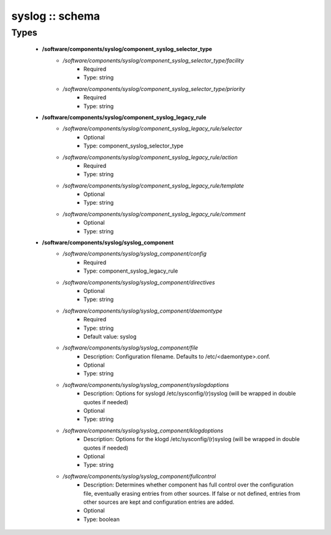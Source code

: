 ################
syslog :: schema
################

Types
-----

 - **/software/components/syslog/component_syslog_selector_type**
    - */software/components/syslog/component_syslog_selector_type/facility*
        - Required
        - Type: string
    - */software/components/syslog/component_syslog_selector_type/priority*
        - Required
        - Type: string
 - **/software/components/syslog/component_syslog_legacy_rule**
    - */software/components/syslog/component_syslog_legacy_rule/selector*
        - Optional
        - Type: component_syslog_selector_type
    - */software/components/syslog/component_syslog_legacy_rule/action*
        - Required
        - Type: string
    - */software/components/syslog/component_syslog_legacy_rule/template*
        - Optional
        - Type: string
    - */software/components/syslog/component_syslog_legacy_rule/comment*
        - Optional
        - Type: string
 - **/software/components/syslog/syslog_component**
    - */software/components/syslog/syslog_component/config*
        - Required
        - Type: component_syslog_legacy_rule
    - */software/components/syslog/syslog_component/directives*
        - Optional
        - Type: string
    - */software/components/syslog/syslog_component/daemontype*
        - Required
        - Type: string
        - Default value: syslog
    - */software/components/syslog/syslog_component/file*
        - Description: Configuration filename. Defaults to /etc/<daemontype>.conf.
        - Optional
        - Type: string
    - */software/components/syslog/syslog_component/syslogdoptions*
        - Description: Options for syslogd /etc/sysconfig/(r)syslog (will be wrapped in double quotes if needed)
        - Optional
        - Type: string
    - */software/components/syslog/syslog_component/klogdoptions*
        - Description: Options for the klogd /etc/sysconfig/(r)syslog (will be wrapped in double quotes if needed)
        - Optional
        - Type: string
    - */software/components/syslog/syslog_component/fullcontrol*
        - Description: Determines whether component has full control over the configuration file, eventually erasing entries from other sources. If false or not defined, entries from other sources are kept and configuration entries are added.
        - Optional
        - Type: boolean
